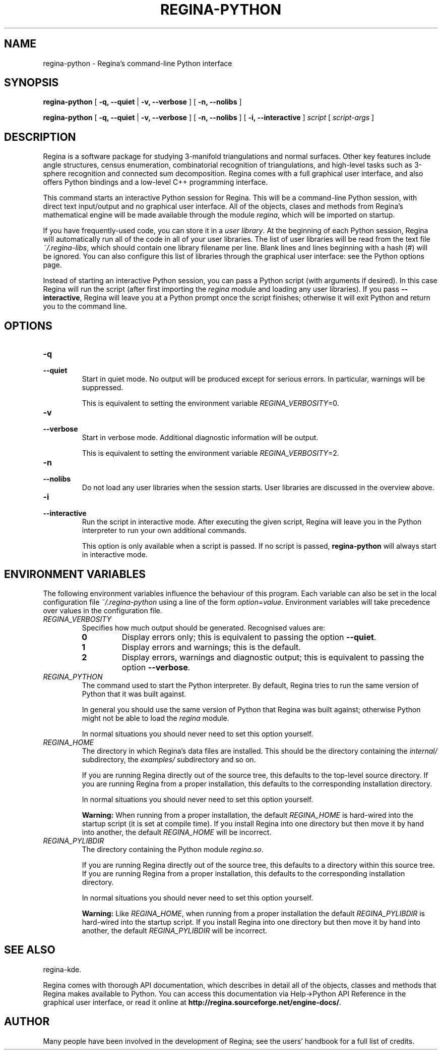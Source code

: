 .\" This manpage has been automatically generated by docbook2man 
.\" from a DocBook document.  This tool can be found at:
.\" <http://shell.ipoline.com/~elmert/comp/docbook2X/> 
.\" Please send any bug reports, improvements, comments, patches, 
.\" etc. to Steve Cheng <steve@ggi-project.org>.
.TH "REGINA-PYTHON" "1" "09 September 2011" "" "The Regina Handbook"

.SH NAME
regina-python \- Regina's command-line Python interface
.SH SYNOPSIS

\fBregina-python\fR [ \fB-q, --quiet\fR | \fB-v, --verbose\fR ] [ \fB-n, --nolibs\fR ]


\fBregina-python\fR [ \fB-q, --quiet\fR | \fB-v, --verbose\fR ] [ \fB-n, --nolibs\fR ] [ \fB-i, --interactive\fR ] \fB\fIscript\fB\fR [ \fB\fIscript-args\fB\fR ]

.SH "DESCRIPTION"
.PP
Regina is a software package for studying 3-manifold triangulations
and normal surfaces.  Other key features include
angle structures, census enumeration, combinatorial
recognition of triangulations, and high-level tasks such as
3-sphere recognition and connected sum decomposition.
Regina comes with a full graphical user interface, and also offers
Python bindings and a low-level C++ programming interface.
.PP
This command starts an interactive Python session for
Regina.  This will be a command-line Python session, with direct
text input/output and no graphical user interface.
All of the objects, clases and methods from Regina's mathematical
engine will be made available through the module
\fIregina\fR, which will be imported on startup.
.PP
If you have frequently-used code, you can store it in a
\fIuser library\fR\&.
At the beginning of each Python session, Regina will automatically
run all of the code in all of your user libraries.
The list of user libraries will be read from the text file
\fI~/.regina-libs\fR, which should contain one
library filename per line.  Blank lines and lines beginning with a
hash (#) will be ignored.  You can also configure this list of
libraries through the graphical user interface: see the
Python options page.
.PP
Instead of starting an interactive Python session, you can pass a
Python script (with arguments if desired).  In this case Regina
will run the script (after first importing the
\fIregina\fR module and loading any user libraries).
If you pass \fB--interactive\fR, Regina will leave you
at a Python prompt once the script finishes;
otherwise it will exit Python and return you to the command line.
.SH "OPTIONS"
.TP
\fB-q\fR
.TP
\fB--quiet\fR
Start in quiet mode.  No output will be produced except
for serious errors.  In particular, warnings will be suppressed.

This is equivalent to setting the environment variable
\fIREGINA_VERBOSITY\fR=0\&.
.TP
\fB-v\fR
.TP
\fB--verbose\fR
Start in verbose mode.  Additional diagnostic
information will be output.

This is equivalent to setting the environment variable
\fIREGINA_VERBOSITY\fR=2\&.
.TP
\fB-n\fR
.TP
\fB--nolibs\fR
Do not load any user libraries when the session starts.
User libraries are discussed in the overview above.
.TP
\fB-i\fR
.TP
\fB--interactive\fR
Run the script in interactive mode.  After executing the
given script, Regina will leave you in the Python interpreter
to run your own additional commands.

This option is only available when a script is passed.
If no script is passed, \fBregina-python\fR will
always start in interactive mode.
.SH "ENVIRONMENT VARIABLES"
.PP
The following environment variables influence the behaviour of
this program.  Each variable can also be set in the local
configuration file \fI~/.regina-python\fR using a line
of the form
\fIoption\fR=\fIvalue\fR\&.
Environment variables will take precedence over values in
the configuration file.
.TP
\fB\fIREGINA_VERBOSITY\fB\fR
Specifies how much output should be generated.
Recognised values are:
.RS
.TP
\fB0\fR
Display errors only; this is equivalent to passing the option
\fB--quiet\fR\&.
.TP
\fB1\fR
Display errors and warnings; this is the default.
.TP
\fB2\fR
Display errors, warnings and diagnostic output; this is
equivalent to passing the option \fB--verbose\fR\&.
.RE
.TP
\fB\fIREGINA_PYTHON\fB\fR
The command used to start the Python interpreter.
By default, Regina tries to run the same version of Python
that it was built against.

In general you should use the same version of Python that Regina
was built against; otherwise Python might not be able to load the
\fIregina\fR module.

In normal situations you should never need to set this option yourself.
.TP
\fB\fIREGINA_HOME\fB\fR
The directory in which Regina's data files are installed.  This
should be the directory containing the \fIinternal/\fR
subdirectory, the \fIexamples/\fR subdirectory and so on.

If you are running Regina directly out of the source tree, this
defaults to the top-level source directory.  If you are running
Regina from a proper installation, this defaults to the corresponding
installation directory.

In normal situations you should never need to set this option yourself.
.sp
.RS
.B "Warning:"
When running from a proper installation,
the default \fIREGINA_HOME\fR is
hard-wired into the startup script (it is set at compile time).
If you install Regina into one directory but then move it by
hand into another, the default \fIREGINA_HOME\fR
will be incorrect.
.RE
.TP
\fB\fIREGINA_PYLIBDIR\fB\fR
The directory containing the Python module
\fIregina.so\fR\&.

If you are running Regina directly out of the source tree, this
defaults to a directory within this source tree.  If you are
running Regina from a proper installation, this defaults to the
corresponding installation directory.

In normal situations you should never need to set this option yourself.
.sp
.RS
.B "Warning:"
Like \fIREGINA_HOME\fR,
when running from a proper installation
the default \fIREGINA_PYLIBDIR\fR is
hard-wired into the startup script.
If you install Regina into one directory but then move it by
hand into another, the default \fIREGINA_PYLIBDIR\fR
will be incorrect.
.RE
.SH "SEE ALSO"
.PP
regina-kde\&.
.PP
Regina comes with thorough API documentation,
which describes in detail all of the objects, classes and methods that
Regina makes available to Python.
You can access this documentation via
Help->Python API Reference in the graphical user interface, or read it online
at \fBhttp://regina.sourceforge.net/engine-docs/\fR\&.
.SH "AUTHOR"
.PP
Many people have been involved in the development
of Regina; see the users' handbook for a full list of credits.
